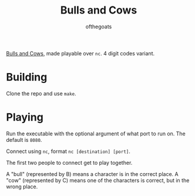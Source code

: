 #+TITLE: Bulls and Cows
#+AUTHOR: ofthegoats

[[https://en.wikipedia.org/wiki/Bulls_and_Cows][Bulls and Cows]], made playable over =nc=. 4 digit codes variant.

* Building

Clone the repo and use =make=.

* Playing

Run the executable with the optional argument of what port to run on. The default is =8080=.

Connect using =nc=, format =nc [destination] [port]=.

The first two people to connect get to play together.

A "bull" (represented by B) means a character is in the correct place.
A "cow" (represented by C) means one of the characters is correct, but in the wrong place.
